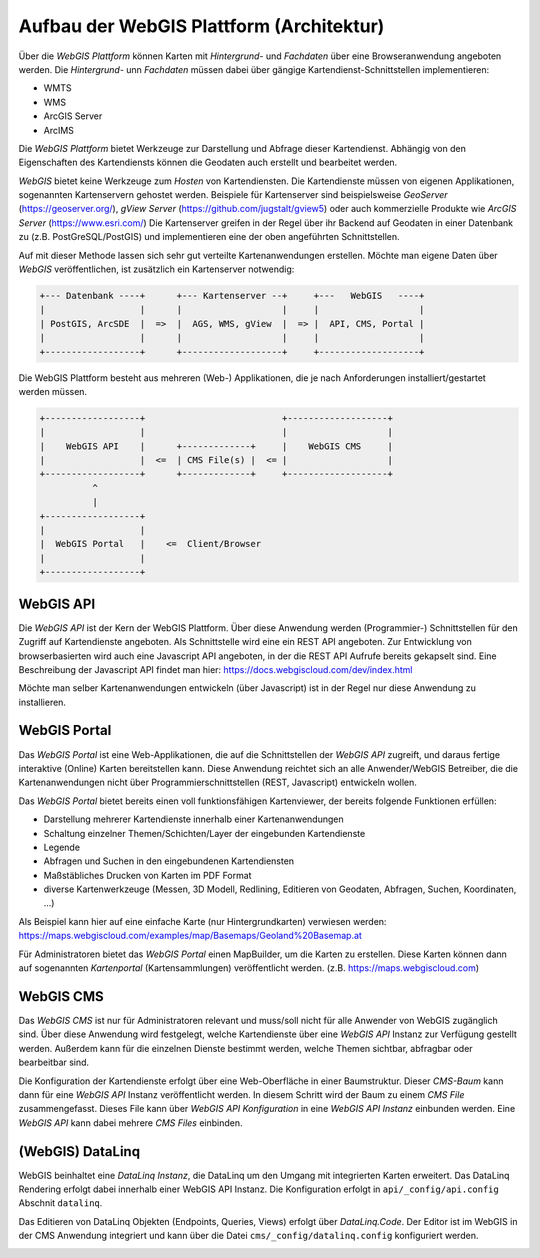 Aufbau der WebGIS Plattform (Architektur)
=========================================

Über die *WebGIS Plattform* können Karten mit *Hintergrund-* und *Fachdaten* über eine Browseranwendung angeboten werden.
Die  *Hintergrund-* unn *Fachdaten* müssen dabei über gängige Kartendienst-Schnittstellen implementieren:

* WMTS
* WMS 
* ArcGIS Server
* ArcIMS 

Die *WebGIS Plattform* bietet Werkzeuge zur Darstellung und Abfrage dieser Kartendienst. Abhängig von den Eigenschaften des Kartendiensts können die Geodaten auch erstellt und bearbeitet werden.

*WebGIS* bietet keine Werkzeuge zum *Hosten* von Kartendiensten. Die Kartendienste müssen von eigenen Applikationen, sogenannten Kartenservern gehostet werden.
Beispiele für Kartenserver sind beispielsweise *GeoServer* (https://geoserver.org/), *gView Server* (https://github.com/jugstalt/gview5) oder auch kommerzielle Produkte wie *ArcGIS Server* (https://www.esri.com/)
Die Kartenserver greifen in der Regel über ihr Backend auf Geodaten in einer Datenbank zu (z.B. PostGreSQL/PostGIS) und implementieren eine der oben angeführten Schnittstellen.

Auf mit dieser Methode lassen sich sehr gut verteilte Kartenanwendungen erstellen. Möchte man eigene Daten über *WebGIS* veröffentlichen, ist zusätzlich ein Kartenserver notwendig:

.. code::

    +--- Datenbank ----+      +--- Kartenserver --+     +---   WebGIS   ----+
    |                  |      |                   |     |                   |
    | PostGIS, ArcSDE  |  =>  |  AGS, WMS, gView  |  => |  API, CMS, Portal |
    |                  |      |                   |     |                   |
    +------------------+      +-------------------+     +-------------------+

Die WebGIS Plattform besteht aus mehreren (Web-) Applikationen, die je nach Anforderungen installiert/gestartet werden müssen.


.. code::

    +------------------+                          +-------------------+
    |                  |                          |                   |
    |    WebGIS API    |      +-------------+     |    WebGIS CMS     |
    |                  |  <=  | CMS File(s) |  <= |                   |
    +------------------+      +-------------+     +-------------------+
              ^ 
              | 
    +------------------+            
    |                  |                               
    |  WebGIS Portal   |    <=  Client/Browser  
    |                  |                              
    +------------------+            


WebGIS API
----------

Die *WebGIS API* ist der Kern der WebGIS Plattform. Über diese Anwendung werden (Programmier-) Schnittstellen für den Zugriff auf Kartendienste
angeboten. Als Schnittstelle wird eine ein REST API angeboten. Zur Entwicklung von browserbasierten wird auch eine Javascript API angeboten, in der
die REST API Aufrufe bereits gekapselt sind. Eine Beschreibung der Javascript API findet man hier: https://docs.webgiscloud.com/dev/index.html

Möchte man selber Kartenanwendungen entwickeln (über Javascript) ist in der Regel nur diese Anwendung zu installieren.

WebGIS Portal
-------------

Das *WebGIS Portal* ist eine Web-Applikationen, die auf die Schnittstellen der *WebGIS API* zugreift, und daraus fertige interaktive (Online) Karten bereitstellen kann.
Diese Anwendung reichtet sich an alle Anwender/WebGIS Betreiber, die die Kartenanwendungen nicht über Programmierschnittstellen (REST, Javascript) entwickeln wollen.

Das *WebGIS Portal* bietet bereits einen voll funktionsfähigen Kartenviewer, der bereits folgende Funktionen erfüllen:

* Darstellung mehrerer Kartendienste innerhalb einer Kartenanwendungen
* Schaltung einzelner Themen/Schichten/Layer der eingebunden Kartendienste
* Legende
* Abfragen und Suchen in den eingebundenen Kartendiensten
* Maßstäbliches Drucken von Karten im PDF Format
* diverse Kartenwerkzeuge (Messen, 3D Modell, Redlining, Editieren von Geodaten, Abfragen, Suchen, Koordinaten, ...)

Als Beispiel kann hier auf eine einfache Karte (nur Hintergrundkarten) verwiesen werden:
https://maps.webgiscloud.com/examples/map/Basemaps/Geoland%20Basemap.at

Für Administratoren bietet das *WebGIS Portal* einen MapBuilder, um die Karten zu erstellen. Diese Karten können dann auf sogenannten *Kartenportal* (Kartensammlungen) veröffentlicht werden. (z.B. https://maps.webgiscloud.com)

WebGIS CMS
----------

Das *WebGIS CMS* ist nur für Administratoren relevant und muss/soll nicht für alle Anwender von WebGIS zugänglich sind. 
Über diese Anwendung wird festgelegt, welche Kartendienste über eine *WebGIS API* Instanz zur Verfügung gestellt werden. Außerdem kann für die einzelnen Dienste bestimmt werden,
welche Themen sichtbar, abfragbar oder bearbeitbar sind.

Die Konfiguration der Kartendienste erfolgt über eine Web-Oberfläche in einer Baumstruktur. Dieser *CMS-Baum* kann dann für eine *WebGIS API* Instanz veröffentlicht werden. In diesem Schritt wird der Baum zu einem 
*CMS File* zusammengefasst. Dieses File kann über *WebGIS API Konfiguration* in eine *WebGIS API Instanz* einbunden werden. Eine *WebGIS API* kann dabei mehrere *CMS Files* einbinden. 

(WebGIS) DataLinq
-----------------

WebGIS beinhaltet eine *DataLinq Instanz*, die DataLinq um den Umgang mit integrierten Karten erweitert.
Das DataLinq Rendering erfolgt dabei innerhalb einer WebGIS API Instanz. Die Konfiguration erfolgt in 
``api/_config/api.config`` Abschnit ``datalinq``.

Das Editieren von DataLinq Objekten (Endpoints, Queries, Views) erfolgt über *DataLinq.Code*. Der Editor
ist im WebGIS in der CMS Anwendung integriert und kann über die Datei ``cms/_config/datalinq.config`` 
konfiguriert werden.

.. image:: img/datalinq1.png
